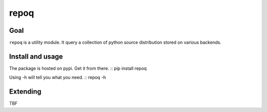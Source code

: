 =====
repoq
=====
.. image:: https://travis-ci.org/bhodorog/repoq.png
           :target: http://travis-ci.org/bhdorog/repoq
           :alt: Build status of repoq

Goal
====
``repoq`` is a utility module. It query a collection of python source distribution stored on various backends.

Install and usage
=================
The package is hosted on pypi. Get it from there.
::
pip install repoq

Using -h will tell you what you need.
::
repoq -h


Extending
=========
TBF
